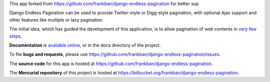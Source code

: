 This app forked from https://github.com/frankban/django-endless-pagination
for better sup

Django Endless Pagination can be used to provide Twitter-style or
Digg-style pagination, with optional Ajax support and other features
like multiple or lazy pagination.

The initial idea, which has guided the development of this application,
is to allow pagination of web contents in `very few steps
<http://django-endless-pagination.readthedocs.org/en/latest/start.html>`_.

**Documentation** is `avaliable online
<http://django-endless-pagination.readthedocs.org/>`_, or in the docs
directory of the project.

To file **bugs and requests**, please use
https://github.com/frankban/django-endless-pagination/issues.

The **source code** for this app is hosted at
https://github.com/frankban/django-endless-pagination.

The **Mercurial repository** of this project is hosted at
https://bitbucket.org/frankban/django-endless-pagination.
